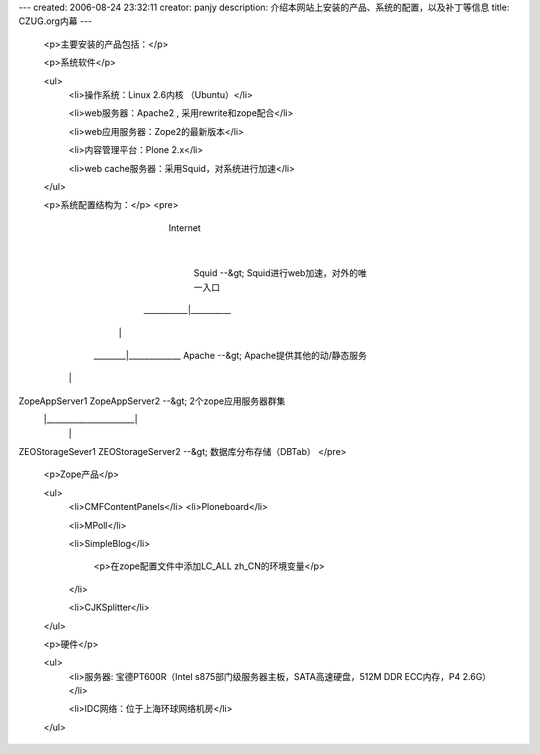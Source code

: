 ---
created: 2006-08-24 23:32:11
creator: panjy
description: 介绍本网站上安装的产品、系统的配置，以及补丁等信息
title: CZUG.org内幕
---
 <p>主要安装的产品包括：</p>

 <p>系统软件</p>

 <ul>
  <li>操作系统：Linux 2.6内核 （Ubuntu）</li>

  <li>web服务器：Apache2 , 采用rewrite和zope配合</li>

  <li>web应用服务器：Zope2的最新版本</li>

  <li>内容管理平台：Plone 2.x</li>

  <li>web cache服务器：采用Squid，对系统进行加速</li>
 </ul>

 <p>系统配置结构为：</p>
 <pre>
                    Internet
                       |
                     Squid               --&gt; Squid进行web加速，对外的唯一入口
            ___________|__________
           |                      |
   ________|_____________       Apache   --&gt; Apache提供其他的动/静态服务
  |                      |      
ZopeAppServer1     ZopeAppServer2        --&gt; 2个zope应用服务器群集
  |______________________|
        |           |
ZEOStorageSever1 ZEOStorageServer2       --&gt; 数据库分布存储（DBTab）
</pre>

 <p>Zope产品</p>

 <ul>
  <li>CMFContentPanels</li>
  <li>Ploneboard</li>

  <li>MPoll</li>

  <li>SimpleBlog</li>

   <p>在zope配置文件中添加LC_ALL zh_CN的环境变量</p>
  </li>

  <li>CJKSplitter</li>

 </ul>

 <p>硬件</p>

 <ul>
  <li>服务器: 宝德PT600R（Intel s875部门级服务器主板，SATA高速硬盘，512M DDR
  ECC内存，P4 2.6G）</li>

  <li>IDC网络：位于上海环球网络机房</li>
 </ul>
